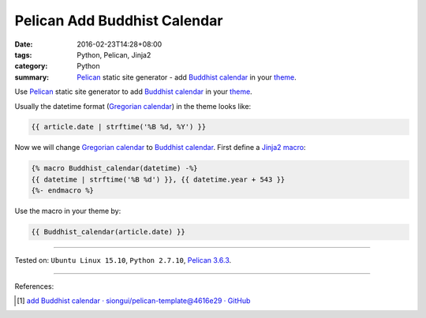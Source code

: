 Pelican Add Buddhist Calendar
#############################

:date: 2016-02-23T14:28+08:00
:tags: Python, Pelican, Jinja2
:category: Python
:summary: Pelican_ static site generator - add `Buddhist calendar`_
          in your theme_.


Use Pelican_ static site generator to add `Buddhist calendar`_ in your theme_.

Usually the datetime format (`Gregorian calendar`_) in the theme looks like:

.. code-block:: html

  {{ article.date | strftime('%B %d, %Y') }}

Now we will change `Gregorian calendar`_ to `Buddhist calendar`_.
First define a Jinja2_ macro_:

.. code-block:: html

  {% macro Buddhist_calendar(datetime) -%}
  {{ datetime | strftime('%B %d') }}, {{ datetime.year + 543 }}
  {%- endmacro %}

Use the macro in your theme by:

.. code-block:: html

  {{ Buddhist_calendar(article.date) }}

----

Tested on: ``Ubuntu Linux 15.10``, ``Python 2.7.10``, `Pelican 3.6.3`_.

----

References:

.. [1] `add Buddhist calendar · siongui/pelican-template@4616e29 · GitHub <https://github.com/siongui/pelican-template/commit/4616e2945507cd8bab1658ac9e21acdb5120de4d>`_



.. _Python: https://www.python.org/
.. _Pelican: http://blog.getpelican.com/
.. _Pelican 3.6.3: http://docs.getpelican.com/en/3.6.3/
.. _theme: http://docs.getpelican.com/en/latest/themes.html
.. _Buddhist calendar: https://en.wikipedia.org/wiki/Buddhist_calendar
.. _Gregorian calendar: https://en.wikipedia.org/wiki/Gregorian_calendar
.. _Jinja2: http://jinja.pocoo.org/docs/dev/
.. _macro: http://jinja.pocoo.org/docs/dev/templates/#macros
